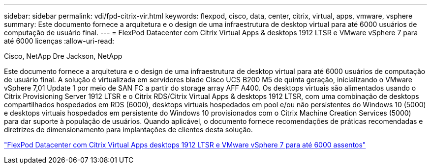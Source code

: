 ---
sidebar: sidebar 
permalink: vdi/fpd-citrix-vir.html 
keywords: flexpod, cisco, data, center, citrix, virtual, apps, vmware, vsphere 
summary: Este documento fornece a arquitetura e o design de uma infraestrutura de desktop virtual para até 6000 usuários de computação de usuário final. 
---
= FlexPod Datacenter com Citrix Virtual Apps & desktops 1912 LTSR e VMware vSphere 7 para até 6000 licenças
:allow-uri-read: 


Cisco, NetApp Dre Jackson, NetApp

[role="lead"]
Este documento fornece a arquitetura e o design de uma infraestrutura de desktop virtual para até 6000 usuários de computação de usuário final. A solução é virtualizada em servidores blade Cisco UCS B200 M5 de quinta geração, inicializando o VMware vSphere 7,01 Update 1 por meio de SAN FC a partir do storage array AFF A400. Os desktops virtuais são alimentados usando o Citrix Provisioning Server 1912 LTSR e o Citrix RDS/Citrix Virtual Apps & desktops 1912 LTSR, com uma combinação de desktops compartilhados hospedados em RDS (6000), desktops virtuais hospedados em pool e/ou não persistentes do Windows 10 (5000) e desktops virtuais hospedados em persistente do Windows 10 provisionados com o Citrix Machine Creation Services (5000) para dar suporte à população de usuários. Quando aplicável, o documento fornece recomendações de práticas recomendadas e diretrizes de dimensionamento para implantações de clientes desta solução.

link:https://www.cisco.com/c/en/us/td/docs/unified_computing/ucs/UCS_CVDs/cisco_ucs_ctx1912esxi7u1_flexpodV2.html["FlexPod Datacenter com Citrix Virtual Apps  desktops 1912 LTSR e VMware vSphere 7 para até 6000 assentos"^]
